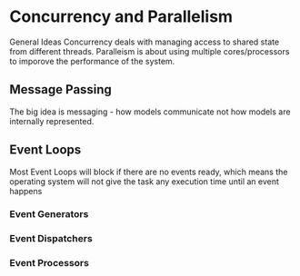 * Concurrency and Parallelism
  General Ideas
  Concurrency deals with managing access to shared state from different threads.
  Paralleism is about using multiple cores/processors to imporove the performance
  of the system.
** Message Passing
   The big idea is messaging - how models communicate not how models are
   internally represented.
** Event Loops
   Most Event Loops will block if there are no events ready, which means the
   operating system will not give the task any execution time until an event
   happens 
*** Event Generators
*** Event Dispatchers
*** Event Processors
